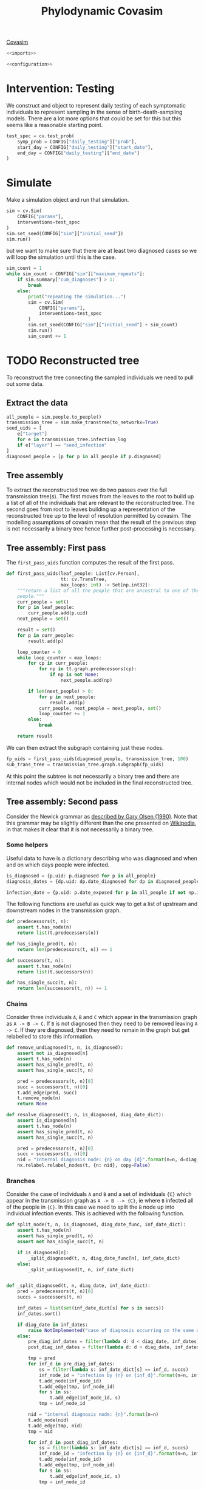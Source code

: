 #+title: Phylodynamic Covasim

[[https://covasim.idmod.org/][Covasim]]

#+begin_src python :noweb no-export :tangle pdc.py
  <<imports>>
  
  <<configuration>>
#+end_src

* Intervention: Testing

We construct and object to represent daily testing of each symptomatic
individuals to represent sampling in the sense of birth-death-sampling models.
There are a lot more options that could be set for this but this seems like a
reasonable starting point.

#+begin_src python :tangle pdc.py
test_spec = cv.test_prob(
    symp_prob = CONFIG["daily_testing"]["prob"],
    start_day = CONFIG["daily_testing"]["start_date"],
    end_day = CONFIG["daily_testing"]["end_date"]
)
#+end_src

* Simulate

Make a simulation object and run that simulation.

#+begin_src python :tangle pdc.py
sim = cv.Sim(
    CONFIG["params"],
    interventions=test_spec
)
sim.set_seed(CONFIG["sim"]["initial_seed"])
sim.run()
#+end_src

but we want to make sure that there are at least two diagnosed cases so we will
loop the simulation until this is the case.

#+begin_src python :tangle pdc.py
sim_count = 1
while sim_count < CONFIG["sim"]["maximum_repeats"]:
    if sim.summary["cum_diagnoses"] > 1:
        break
    else:
        print("repeating the simulation...")
        sim = cv.Sim(
            CONFIG["params"],
            interventions=test_spec
        )
        sim.set_seed(CONFIG["sim"]["initial_seed"] + sim_count)
        sim.run()
        sim_count += 1
#+end_src

* TODO Reconstructed tree

To reconstruct the tree connecting the sampled individuals we need to pull out
some data.

** Extract the data

#+begin_src python :tangle pdc.py
all_people = sim.people.to_people()
transmission_tree = sim.make_transtree(to_networkx=True)
seed_uids = [
    e["target"]
    for e in transmission_tree.infection_log
    if e["layer"] == "seed_infection"
]
diagnosed_people = [p for p in all_people if p.diagnosed]
#+end_src

** Tree assembly

To extract the reconstructed tree we do two passes over the full transmission
tree(s). The first moves from the leaves to the root to build up a list of all
of the individuals that are relevant to the reconstructed tree. The second goes
from root to leaves building up a representation of the reconstructed tree up to
the level of resolution permitted by covasim. The modelling assumptions of
covasim mean that the result of the previous step is not necessarily a binary
tree hence further post-processing is necessary.

** Tree assembly: First pass

The =first_pass_uids= function computes the result of the first pass.

#+begin_src python :tangle pdc.py
def first_pass_uids(leaf_people: List[cv.Person],
                    tt: cv.TransTree,
                    max_loops: int) -> Set[np.int32]:
    """return a list of all the people that are ancestral to one of the leaf
    people."""
    curr_people = set()
    for p in leaf_people:
        curr_people.add(p.uid)
    next_people = set()

    result = set()
    for p in curr_people:
        result.add(p)

    loop_counter = 0
    while loop_counter < max_loops:
        for cp in curr_people:
            for np in tt.graph.predecessors(cp):
                if np is not None:
                    next_people.add(np)

        if len(next_people) > 0:
            for p in next_people:
                result.add(p)
            curr_people, next_people = next_people, set()
            loop_counter += 1
        else:
            break

    return result
#+end_src

We can then extract the subgraph containing just these nodes.

#+begin_src python :tangle pdc.py
fp_uids = first_pass_uids(diagnosed_people, transmission_tree, 100)
sub_trans_tree = transmission_tree.graph.subgraph(fp_uids)
#+end_src

At this point the subtree is not necessarily a binary tree and there are
internal nodes which would not be included in the final reconstructed tree.

** Tree assembly: Second pass

Consider the Newick grammar as [[https://evolution.genetics.washington.edu/phylip/newick_doc.html][described by Gary Olsen (1990)]]. Note that this
grammar may be slightly different than the one presented on [[https://en.wikipedia.org/wiki/Newick_format][Wikipedia]], in that
makes it clear that it is not necessarily a binary tree.

*** Some helpers

Useful data to have is a dictionary describing who was diagnosed and when and on
which days people were infected.

#+begin_src python :tangle pdc.py
is_diagnosed = {p.uid: p.diagnosed for p in all_people}
diagnosis_dates = {dp.uid: dp.date_diagnosed for dp in diagnosed_people}

infection_date = {p.uid: p.date_exposed for p in all_people if not np.isnan(p.date_exposed)}
#+end_src

The following functions are useful as quick way to get a list of upstream and
downstream nodes in the transmission graph.

#+begin_src python :tangle pdc.py
def predecessors(t, n):
    assert t.has_node(n)
    return list(t.predecessors(n))

def has_single_pred(t, n):
    return len(predecessors(t, n)) == 1

def successors(t, n):
    assert t.has_node(n)
    return list(t.successors(n))

def has_single_succ(t, n):
    return len(successors(t, n)) == 1
#+end_src

*** Chains

Consider three individuals =A=, =B= and =C= which appear in the transmission
graph as =A -> B -> C=. If =B= is not diagnosed then they need to be removed
leaving =A -> C=. If they are diagnosed, then they need to remain in the graph
but get relabelled to store this information.

#+begin_src python :tangle pdc.py
def remove_undiagnosed(t, n, is_diagnosed):
    assert not is_diagnosed[n]
    assert t.has_node(n)
    assert has_single_pred(t, n)
    assert has_single_succ(t, n)

    pred = predecessors(t, n)[0]
    succ = successors(t, n)[0]
    t.add_edge(pred, succ)
    t.remove_node(n)
    return None

def resolve_diagnosed(t, n, is_diagnosed, diag_date_dict):
    assert is_diagnosed[n]
    assert t.has_node(n)
    assert has_single_pred(t, n)
    assert has_single_succ(t, n)

    pred = predecessors(t, n)[0]
    succ = successors(t, n)[0]
    nid = "internal diagnosis node: {n} on day {d}".format(n=n, d=diag_date_dict[n])
    nx.relabel.relabel_nodes(t, {n: nid}, copy=False)
#+end_src

*** Branches

Consider the case of individuals =A= and =B= and a set of individuals ={C}=
which appear in the transmission graph as =A -> B --> {C}=, ie where =B=
infected all of the people in ={C}=. In this case we need to split the =B= node
up into individual infection events. This is achieved with the following
function.

#+begin_src python :tangle pdc.py
def split_node(t, n, is_diagnosed, diag_date_func, inf_date_dict):
    assert t.has_node(n)
    assert has_single_pred(t, n)
    assert not has_single_succ(t, n)

    if is_diagnosed[n]:
        _split_diagnosed(t, n, diag_date_func[n], inf_date_dict)
    else:
        _split_undiagnosed(t, n, inf_date_dict)


def _split_diagnosed(t, n, diag_date, inf_date_dict):
    pred = predecessors(t, n)[0]
    succs = successors(t, n)

    inf_dates = list(set(inf_date_dict[s] for s in succs))
    inf_dates.sort()

    if diag_date in inf_dates:
        raise NotImplemented("case of diagnosis occurring on the same day as infection.")
    else:
        pre_diag_inf_dates = filter(lambda d: d < diag_date, inf_dates)
        post_diag_inf_dates = filter(lambda d: d > diag_date, inf_dates)

        tmp = pred
        for inf_d in pre_diag_inf_dates:
            ss = filter(lambda s: inf_date_dict[s] == inf_d, succs)
            inf_node_id = "infection by {n} on {inf_d}".format(n=n, inf_d=inf_d)
            t.add_node(inf_node_id)
            t.add_edge(tmp, inf_node_id)
            for s in ss:
                t.add_edge(inf_node_id, s)
            tmp = inf_node_id

        nid = "internal diagnosis node: {n}".format(n=n)
        t.add_node(nid)
        t.add_edge(tmp, nid)
        tmp = nid

        for inf_d in post_diag_inf_dates:
            ss = filter(lambda s: inf_date_dict[s] == inf_d, succs)
            inf_node_id = "infection by {n} on {inf_d}".format(n=n, inf_d=inf_d)
            t.add_node(inf_node_id)
            t.add_edge(tmp, inf_node_id)
            for s in ss:
                t.add_edge(inf_node_id, s)
            tmp = inf_node_id

        t.remove_node(n)

def _split_undiagnosed(t, n, inf_date_dict):
    pred = predecessors(t, n)[0]
    succs = successors(t, n)

    inf_dates = list(set(inf_date_dict[s] for s in succs))
    inf_dates.sort()

    tmp = pred
    for inf_d in inf_dates:
        ss = [s for s in succs if inf_date_dict[s] == inf_d]
        inf_node_id = "infection by {n} on {inf_d}".format(n=n, inf_d=inf_d)
        t.add_node(inf_node_id)
        t.add_edge(tmp, inf_node_id)
        for s in ss:
            t.add_edge(inf_node_id, s)
        tmp = inf_node_id
    t.remove_node(n)
#+end_src

*WARNING* It is unclear how to handle the case where =B= is diagnosed on the
same day as they infected one of the people in ={C}= so this has not been
implemented yet.

*** Root to leaf traversal

Finally we move down the tree from root to leaf mutating it as necessary using
the functions defined above.

#+begin_src python :tangle pdc.py
def second_pass_reconstruction(t: nx.DiGraph,
                               root_uid: np.int64,
                               max_loops: int) -> None:
    curr_nodes: List[np.int64] = [root_uid]
    loop_count: int = 0
    cn: np.int64
    while len(curr_nodes) > 0 and loop_count < max_loops:
        loop_count += 1
        cn = curr_nodes.pop()
        succs = successors(t, cn)
        num_succs = len(succs)
        curr_nodes = succs + curr_nodes
        if has_single_pred(t, cn):
            if num_succs == 1:
                if is_diagnosed[cn]:
                    resolve_diagnosed(t, cn, is_diagnosed, diagnosis_dates)
                else:
                    remove_undiagnosed(t, cn, is_diagnosed)
            elif num_succs > 1:
                split_node(t, cn, is_diagnosed, diagnosis_dates, infection_date)
            else:
                # this must be a leaf node.
                pass
        else:
            # this must be the root node.
            pass

    assert loop_count < max_loops, "more loops are probably needed!"
    return None
#+end_src

** Example and visualisation

Finally, we can use these functions to mutate the sub-graph of the transmission
tree into the reconstructed tree and visualise it.

#+begin_src python :tangle pdc.py
tmp2 = sub_trans_tree.copy()

nx.draw_planar(tmp2, with_labels = True)
plt.savefig("tmp2-preprocessing.png")
plt.clf()

second_pass_reconstruction(tmp2, seed_uids[0], 200)

nx.draw_planar(tmp2, with_labels = True)
plt.savefig("tmp2-postprocessing.png")
plt.clf()
#+end_src

Here is the sub-graph of the transmission tree before the second pass

[[./tmp2-preprocessing.png]]

and here it is after the second pass

[[./tmp2-postprocessing.png]]

You can see that the nodes are more spread out in the reconstructed tree because
infections have been split up and that the labels have been changed to reflect
the additional information they store.

* Configuration

#+name: configuration
#+begin_src python
CONFIG = {
    "params": {
        "pop_size": 2e3,
        "pop_infected": 1,
        "start_day": '2020-04-01',
        "end_day": '2020-05-25'
    },
    "daily_testing": {
        "prob": 0.1,
        "start_date": '2020-04-02',
        "end_date": '2020-05-25'
    },
    "output_json": "demo.json",
    "sim": {
        "maximum_repeats": 5,
        "initial_seed": 1
    }
}
#+end_src

* Requirements

There are some packages that we need.

#+name: imports
#+begin_src python
import json as json
import sciris as sc
import covasim as cv
import numpy as np
import networkx as nx
import matplotlib.pyplot as plt
from typing import List, Set, Union
#+end_src

The code here should run in a virtual environment; there is a =requirements.txt=
file specifying the packages. To create the environment use the following

#+begin_src sh
python3 -m venv venv
source venv/bin/activate
pip install -U pip   # update pip
pip install -r requirements.txt
#+end_src

To get a copy of the exact version of =covasim= that we are using there are a
couple of variables to inspect.

#+begin_src python :tangle pdc.py
print(sim.version)
print(sim.git_info)
#+end_src

